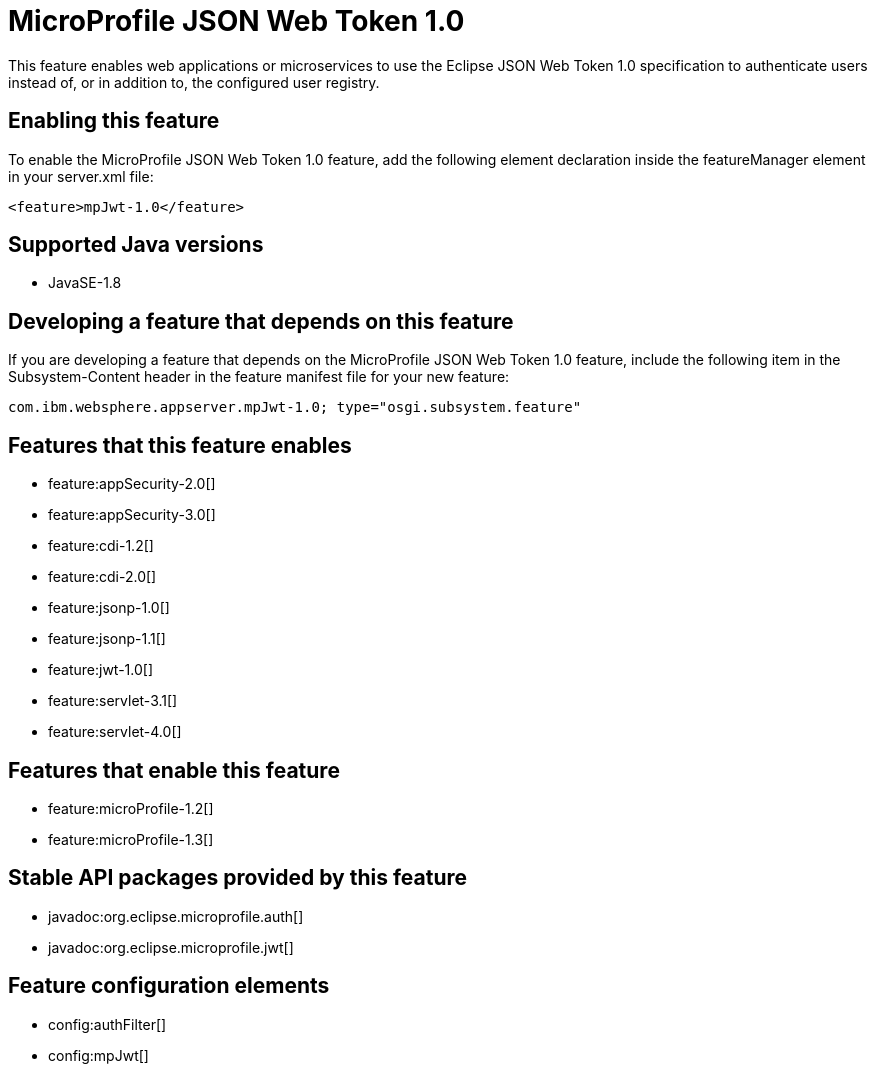 = MicroProfile JSON Web Token 1.0
:linkcss: 
:page-layout: feature
:nofooter: 

This feature enables web applications or microservices to use the Eclipse JSON Web Token 1.0 specification to authenticate users instead of, or in addition to, the configured user registry.

== Enabling this feature
To enable the MicroProfile JSON Web Token 1.0 feature, add the following element declaration inside the featureManager element in your server.xml file:


----
<feature>mpJwt-1.0</feature>
----

== Supported Java versions

* JavaSE-1.8

== Developing a feature that depends on this feature
If you are developing a feature that depends on the MicroProfile JSON Web Token 1.0 feature, include the following item in the Subsystem-Content header in the feature manifest file for your new feature:


[source,]
----
com.ibm.websphere.appserver.mpJwt-1.0; type="osgi.subsystem.feature"
----

== Features that this feature enables
* feature:appSecurity-2.0[]
* feature:appSecurity-3.0[]
* feature:cdi-1.2[]
* feature:cdi-2.0[]
* feature:jsonp-1.0[]
* feature:jsonp-1.1[]
* feature:jwt-1.0[]
* feature:servlet-3.1[]
* feature:servlet-4.0[]

== Features that enable this feature
* feature:microProfile-1.2[]
* feature:microProfile-1.3[]

== Stable API packages provided by this feature
* javadoc:org.eclipse.microprofile.auth[]
* javadoc:org.eclipse.microprofile.jwt[]

== Feature configuration elements
* config:authFilter[]
* config:mpJwt[]
